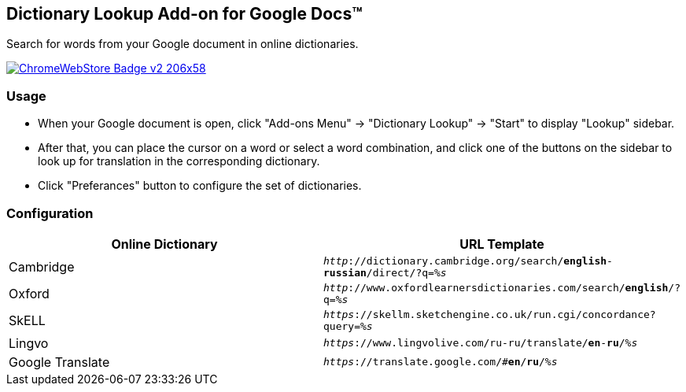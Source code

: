 ## Dictionary Lookup Add-on for Google Docs&trade;
:webstore: https://chrome.google.com/webstore/detail/dictionary-lookup/aobgelnkkhckfakglcnfdolaphfemalm?utm_source=permalink

Search for words from your Google document in online dictionaries.

image::https://developer.chrome.com/webstore/images/ChromeWebStore_Badge_v2_206x58.png[link="{webstore}"]

### Usage

- When your Google document is open, click "Add-ons Menu" → "Dictionary Lookup" → "Start" to display "Lookup" sidebar.
- After that, you can place the cursor on a word or select a word combination, and click one of the buttons on the sidebar to look up for translation in the corresponding dictionary.
- Click "Preferances" button to configure the set of dictionaries.

### Configuration

|===
| Online Dictionary   | URL Template

| Cambridge           | `_http_://dictionary.cambridge.org/search/*english*-*russian*/direct/?q=__%s__`
| Oxford              | `_http_://www.oxfordlearnersdictionaries.com/search/*english*/?q=__%s__`
| SkELL               | `_https_://skellm.sketchengine.co.uk/run.cgi/concordance?query=__%s__`
| Lingvo              | `_https_://www.lingvolive.com/ru-ru/translate/*en*-*ru*/__%s__`
| Google Translate    | `_https_://translate.google.com/#*en*/*ru*/__%s__`
|===

